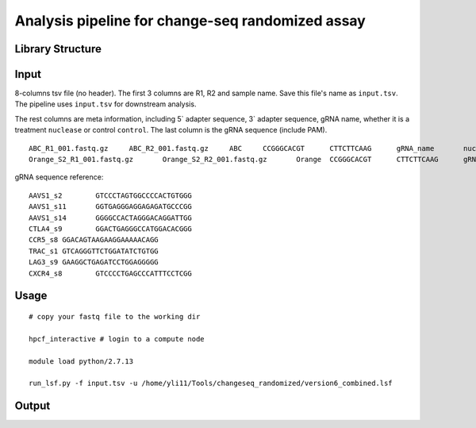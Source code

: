 Analysis pipeline for change-seq randomized assay
======================================

Library Structure
^^^^^^

.. image:: ../../images/changeseq_randomized.png
	:align: center


Input
^^^^^^

8-columns tsv file (no header). The first 3 columns are R1, R2 and sample name. Save this file's name as ``input.tsv``. The pipeline uses ``input.tsv`` for downstream analysis.

The rest columns are meta information, including 5` adapter sequence, 3` adapter sequence, gRNA name, whether it is a treatment ``nuclease`` or control ``control``. The last column is the gRNA sequence (include PAM).

::

	ABC_R1_001.fastq.gz	ABC_R2_001.fastq.gz	ABC	CCGGGCACGT	CTTCTTCAAG	gRNA_name	nuclease	GTCCCTAGTGGCCCCACTGTGGG
	Orange_S2_R1_001.fastq.gz	Orange_S2_R2_001.fastq.gz	Orange	CCGGGCACGT	CTTCTTCAAG	gRNA_name	control GTCCCTAGTGGCCCCACTGTGGG

gRNA sequence reference:

::

	AAVS1_s2	GTCCCTAGTGGCCCCACTGTGGG
	AAVS1_s11	GGTGAGGGAGGAGAGATGCCCGG
	AAVS1_s14	GGGGCCACTAGGGACAGGATTGG
	CTLA4_s9	GGACTGAGGGCCATGGACACGGG
	CCR5_s8	GGACAGTAAGAAGGAAAAACAGG
	TRAC_s1	GTCAGGGTTCTGGATATCTGTGG
	LAG3_s9	GAAGGCTGAGATCCTGGAGGGGG
	CXCR4_s8	GTCCCCTGAGCCCATTTCCTCGG


Usage
^^^^^

::

	# copy your fastq file to the working dir

	hpcf_interactive # login to a compute node

	module load python/2.7.13

	run_lsf.py -f input.tsv -u /home/yli11/Tools/changeseq_randomized/version6_combined.lsf



Output
^^^^^^^^














